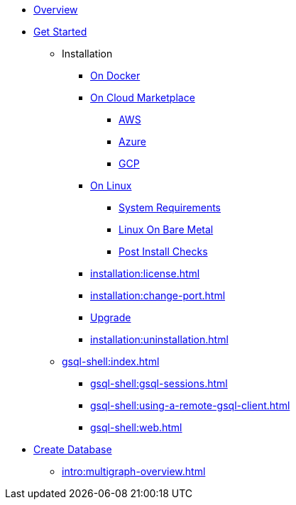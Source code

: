 * xref:intro:index.adoc[Overview]
* xref:index.adoc[Get Started]
** Installation
*** xref:docker.adoc[On Docker]
*** xref:cloud-images/index.adoc[On Cloud Marketplace]
**** xref:cloud-images/aws.adoc[AWS]
**** xref:cloud-images/azure.adoc[Azure]
**** xref:cloud-images/gcp.adoc[GCP]
*** xref:linux.adoc[On Linux]
**** xref:installation:hw-and-sw-requirements.adoc[System Requirements]
**** xref:installation:bare-metal-install.adoc[Linux On Bare Metal]
**** xref:installation:post-install-check.adoc[Post Install Checks]
*** xref:installation:license.adoc[]
*** xref:installation:change-port.adoc[]
*** xref:installation:upgrade.adoc[Upgrade]
*** xref:installation:uninstallation.adoc[]
//GSQL Shell
** xref:gsql-shell:index.adoc[]
*** xref:gsql-shell:gsql-sessions.adoc[]
*** xref:gsql-shell:using-a-remote-gsql-client.adoc[]
*** xref:gsql-shell:web.adoc[]
//Database Definition
* xref:database-definition.adoc[Create Database]
** xref:intro:multigraph-overview.adoc[]
//** xref:{page-component-version}@gsql-ref:tutorials:gsql-101/index.adoc[]
//** xref:{page-component-version}@gsql-ref:tutorials:pattern-matching/index.adoc[]
//** xref:{page-component-version}@gsql-ref:tutorials:accumulators-tutorial.adoc[]






